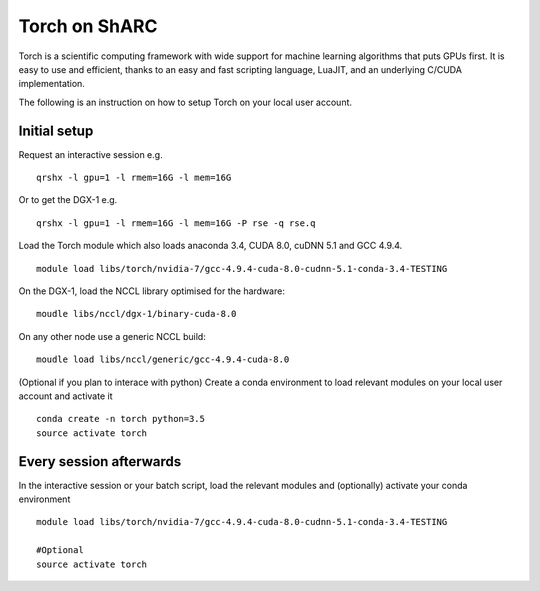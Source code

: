 Torch on ShARC
==============

Torch is a scientific computing framework with wide support for machine learning algorithms that puts GPUs first. It is easy to use and efficient, thanks to an easy and fast scripting language, LuaJIT, and an underlying C/CUDA implementation.

The following is an instruction on how to setup Torch on your local user account.

Initial setup
-------------

Request an interactive session e.g. ::

	qrshx -l gpu=1 -l rmem=16G -l mem=16G

Or to get the DGX-1 e.g. ::
	
	qrshx -l gpu=1 -l rmem=16G -l mem=16G -P rse -q rse.q 
	
Load the Torch module which also loads anaconda 3.4, CUDA 8.0, cuDNN 5.1 and GCC 4.9.4. ::

	module load libs/torch/nvidia-7/gcc-4.9.4-cuda-8.0-cudnn-5.1-conda-3.4-TESTING

On the DGX-1, load the NCCL library optimised for the hardware: ::

	moudle libs/nccl/dgx-1/binary-cuda-8.0

On any other node use a generic NCCL build: ::

	moudle load libs/nccl/generic/gcc-4.9.4-cuda-8.0

	
(Optional if you plan to interace with python) Create a conda environment to load relevant modules on your local user account and activate it ::

	conda create -n torch python=3.5
	source activate torch



Every session afterwards
------------------------

In the interactive session or your batch script, load the relevant modules and (optionally) activate your conda environment ::

	module load libs/torch/nvidia-7/gcc-4.9.4-cuda-8.0-cudnn-5.1-conda-3.4-TESTING

	#Optional
	source activate torch 

